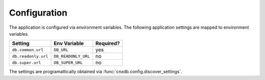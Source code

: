 .. _configuration_chapter:

=============
Configuration
=============

The application is configured via environment variables.
The following application settings are mapped to environment variables.

===============================  ======================  =============
Setting                          Env Variable            Required?
===============================  ======================  =============
``db.common.url``                ``DB_URL``              yes
``db.readonly.url``              ``DB_READONLY_URL``     no
``db.super.url``                 ``DB_SUPER_URL``        no
===============================  ======================  =============

The settings are programattically obtained via
:func:`cnxdb.config.discover_settings`.
